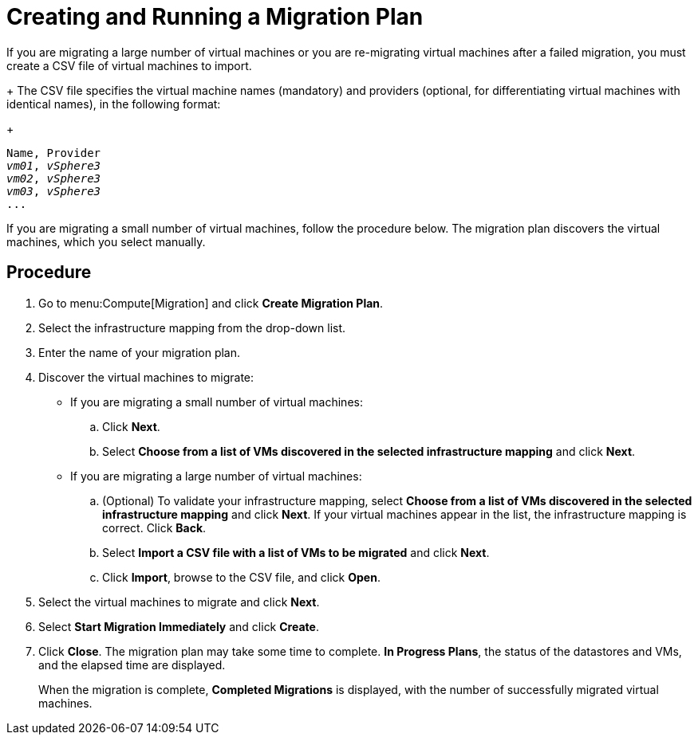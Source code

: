 [[Creating_a_Migration_Plan]]
= Creating and Running a Migration Plan

If you are migrating a large number of virtual machines or you are re-migrating virtual machines after a failed migration, you must create a CSV file of virtual machines to import.
+
The CSV file specifies the virtual machine names (mandatory) and providers (optional, for differentiating virtual machines with identical names), in the following format:
+
[options="nowrap" subs="+quotes,verbatim"]
----
Name, Provider
_vm01_, _vSphere3_
_vm02_, _vSphere3_
_vm03_, _vSphere3_
...
----

If you are migrating a small number of virtual machines, follow the procedure below. The migration plan discovers the virtual machines, which you select manually.

[discrete]
== Procedure

. Go to menu:Compute[Migration] and click *Create Migration Plan*.

. Select the infrastructure mapping from the drop-down list.

. Enter the name of your migration plan.

. Discover the virtual machines to migrate:

* If you are migrating a small number of virtual machines:

.. Click *Next*.
.. Select *Choose from a list of VMs discovered in the selected infrastructure mapping* and click *Next*.

* If you are migrating a large number of virtual machines:[[CSV_import]]

.. (Optional) To validate your infrastructure mapping, select *Choose from a list of VMs discovered in the selected infrastructure mapping* and click *Next*. If your virtual machines appear in the list, the infrastructure mapping is correct. Click *Back*.
.. Select *Import a CSV file with a list of VMs to be migrated* and click *Next*.
.. Click *Import*, browse to the CSV file, and click *Open*.

. Select the virtual machines to migrate and click *Next*.

. Select *Start Migration Immediately* and click *Create*.

. Click *Close*. The migration plan may take some time to complete. *In Progress Plans*, the status of the datastores and VMs, and the elapsed time are displayed.
+
When the migration is complete, *Completed Migrations* is displayed, with the number of successfully migrated virtual machines.
